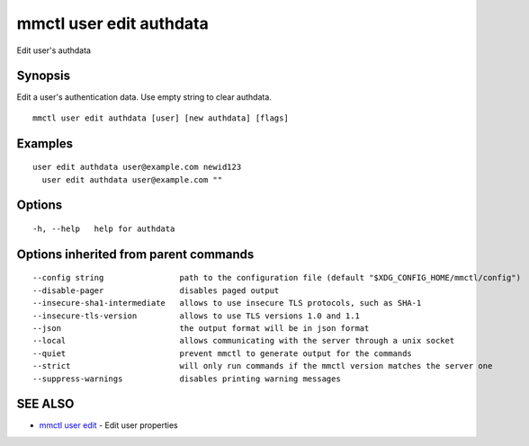 .. _mmctl_user_edit_authdata:

mmctl user edit authdata
------------------------

Edit user's authdata

Synopsis
~~~~~~~~


Edit a user's authentication data. Use empty string to clear authdata.

::

  mmctl user edit authdata [user] [new authdata] [flags]

Examples
~~~~~~~~

::

  user edit authdata user@example.com newid123
    user edit authdata user@example.com ""

Options
~~~~~~~

::

  -h, --help   help for authdata

Options inherited from parent commands
~~~~~~~~~~~~~~~~~~~~~~~~~~~~~~~~~~~~~~

::

      --config string                path to the configuration file (default "$XDG_CONFIG_HOME/mmctl/config")
      --disable-pager                disables paged output
      --insecure-sha1-intermediate   allows to use insecure TLS protocols, such as SHA-1
      --insecure-tls-version         allows to use TLS versions 1.0 and 1.1
      --json                         the output format will be in json format
      --local                        allows communicating with the server through a unix socket
      --quiet                        prevent mmctl to generate output for the commands
      --strict                       will only run commands if the mmctl version matches the server one
      --suppress-warnings            disables printing warning messages

SEE ALSO
~~~~~~~~

* `mmctl user edit <mmctl_user_edit.rst>`_ 	 - Edit user properties

